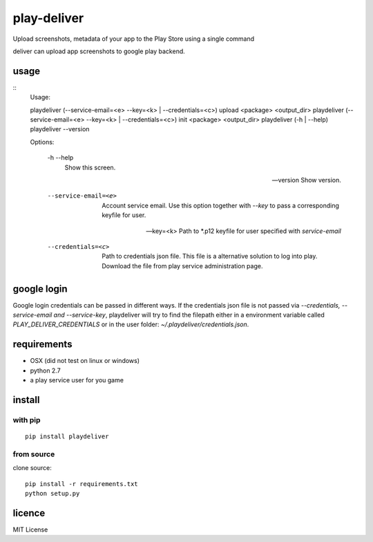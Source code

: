 play-deliver
============
.. image:: https://pypip.in/version/playdeliver/badge.svg?text=version
    :target: https://pypi.python.org/pypi/playdeliver/
    :alt: Latest Version

.. image:: https://pypip.in/license/playdeliver/badge.svg
    :target: https://pypi.python.org/pypi/playdeliver/
    :alt: License

.. image:: https://pypip.in/py_versions/playdeliver/badge.svg
    :target: https://pypi.python.org/pypi/playdeliver/
    :alt: Supported Python versions

.. image:: https://pypip.in/status/playdeliver/badge.svg
    :target: https://pypi.python.org/pypi/playdeliver/
    :alt: Development Status


Upload screenshots, metadata of your app to the Play Store using a
single command

deliver can upload app screenshots to google play backend.

usage
-----

::
    Usage:

    playdeliver (--service-email=<e> --key=<k> | --credentials=<c>) upload <package> <output_dir>
    playdeliver (--service-email=<e> --key=<k> | --credentials=<c>) init <package> <output_dir>
    playdeliver (-h | --help)
    playdeliver --version

    Options:

      -h --help
        Show this screen.

      --version
        Show version.

      --service-email=<e>
        Account service email. Use this option together with `--key` to pass a 
        corresponding keyfile for user.

      --key=<k>
        Path to *.p12 keyfile for user specified with `service-email`

      --credentials=<c>
        Path to credentials json file. This file is a alternative solution to log
        into play. Download the file from play service administration page.

google login
------------

Google login credentials can be passed in different ways. If the credentials
json file is not passed via `--credentials, --service-email and --service-key`, 
playdeliver will try to find the filepath either in a environment variable 
called `PLAY_DELIVER_CREDENTIALS` or in the user folder: 
`~/.playdeliver/credentials.json`.

requirements
------------

-  OSX (did not test on linux or windows)
-  python 2.7
-  a play service user for you game

install
-------

with pip
~~~~~~~~~~~


::

	pip install playdeliver

from source
~~~~~~~~~~~

clone source:

::

    pip install -r requirements.txt
    python setup.py

licence
-------

MIT License
